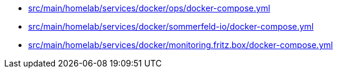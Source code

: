 * xref:AUTO-GENERATED:src/main/homelab/services/docker/ops/docker-compose-yml.adoc[src/main/homelab/services/docker/ops/docker-compose.yml]
* xref:AUTO-GENERATED:src/main/homelab/services/docker/sommerfeld-io/docker-compose-yml.adoc[src/main/homelab/services/docker/sommerfeld-io/docker-compose.yml]
* xref:AUTO-GENERATED:src/main/homelab/services/docker/monitoring-fritz-box/docker-compose-yml.adoc[src/main/homelab/services/docker/monitoring.fritz.box/docker-compose.yml]
